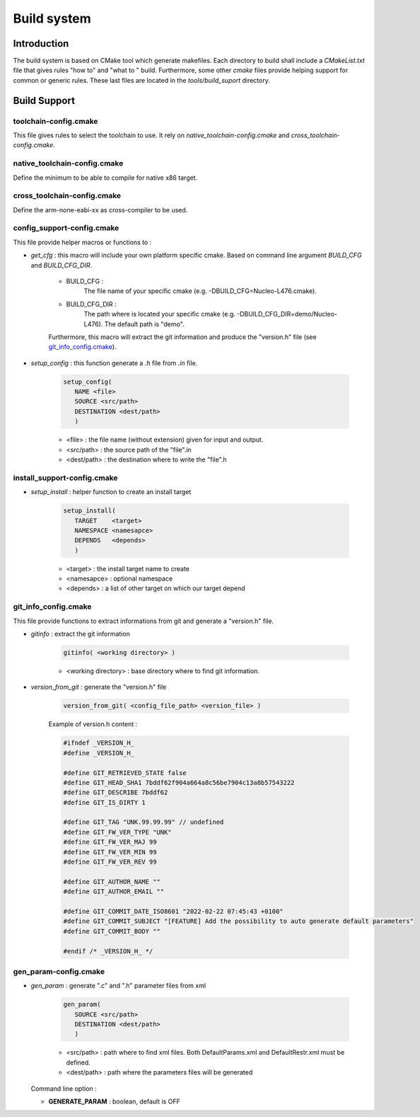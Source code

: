 
Build system
============

Introduction
------------

The build system is based on CMake tool which generate makefiles. Each directory
to build shall include a *CMakeList.txt* file that gives rules "how to" and 
"what to " build. Furthermore, some other *cmake* files provide helping support 
for common or generic rules. These last files are located in the *tools/build_suport* 
directory.     

Build Support
-------------

toolchain-config.cmake
^^^^^^^^^^^^^^^^^^^^^^

This file gives rules to select the toolchain to use. It rely on *native_toolchain-config.cmake* and *cross_toolchain-config.cmake*. 

native_toolchain-config.cmake
^^^^^^^^^^^^^^^^^^^^^^^^^^^^^

Define the minimum to be able to compile for native x86 target. 

cross_toolchain-config.cmake
^^^^^^^^^^^^^^^^^^^^^^^^^^^^

Define the arm-none-eabi-xx as cross-compiler to be used. 

config_support-config.cmake
^^^^^^^^^^^^^^^^^^^^^^^^^^^
 
This file provide helper macros or functions to :

- *get_cfg* : this macro will include your own platform specific cmake. Based on command line argument *BUILD_CFG* and *BUILD_CFG_DIR*.
   
   - BUILD_CFG : 
      The file name of your specific cmake (e.g. -DBUILD_CFG=Nucleo-L476.cmake).
   
   - BUILD_CFG_DIR : 
      The path where is located your specific cmake (e.g. -DBUILD_CFG_DIR=demo/Nucleo-L476).
      The default path is "demo".

   Furthermore, this macro will extract the git information and produce the "version.h" file (see `git_info_config.cmake`_).
   
- *setup_config* : this function generate a *.h* file from *.in* file.  

   .. code-block:: cmake
      
      setup_config(
         NAME <file> 
         SOURCE <src/path> 
         DESTINATION <dest/path>
         )

   - <file>      : the file name (without extension) given for input and output.
   - <src/path>  : the source path of the "file".in 
   - <dest/path> : the destination where to write the "file".h

install_support-config.cmake
^^^^^^^^^^^^^^^^^^^^^^^^^^^^
 
- *setup_install* : helper function to create an install target
 
   .. code-block:: cmake
      
      setup_install(
         TARGET    <target>
         NAMESPACE <namesapce>
         DEPENDS   <depends>
         )

   - <target>    : the install target name to create
   - <namesapce> : optional namespace
   - <depends>   : a list of other target on which our target depend
         
git_info_config.cmake
^^^^^^^^^^^^^^^^^^^^^

This file provide functions to extract informations from git and generate a "version.h" file.

- *gitinfo* : extract the git information

   .. code-block:: cmake
   
      gitinfo( <working directory> )

   - <working directory> : base directory where to find git information. 


- *version_from_git* : generate the "version.h" file

   .. code-block:: cmake
      
      version_from_git( <config_file_path> <version_file> )

   Example of version.h content : 
   
   .. code-block:: c
            
         #ifndef _VERSION_H_
         #define _VERSION_H_
         
         #define GIT_RETRIEVED_STATE false 
         #define GIT_HEAD_SHA1 7bddf62f904a664a8c56be7904c13a8b57543222
         #define GIT_DESCRIBE 7bddf62
         #define GIT_IS_DIRTY 1
         
         #define GIT_TAG "UNK.99.99.99" // undefined
         #define GIT_FW_VER_TYPE "UNK"
         #define GIT_FW_VER_MAJ 99
         #define GIT_FW_VER_MIN 99
         #define GIT_FW_VER_REV 99
         
         #define GIT_AUTHOR_NAME ""
         #define GIT_AUTHOR_EMAIL ""
         
         #define GIT_COMMIT_DATE_ISO8601 "2022-02-22 07:45:43 +0100"
         #define GIT_COMMIT_SUBJECT "[FEATURE] Add the possibility to auto generate default parameters"
         #define GIT_COMMIT_BODY ""
         
         #endif /* _VERSION_H_ */


gen_param-config.cmake
^^^^^^^^^^^^^^^^^^^^^^

- *gen_param* : generate ".c" and ".h" parameter files from xml

   .. code-block:: cmake
      
      gen_param( 
         SOURCE <src/path> 
         DESTINATION <dest/path>
         )
   
   - <src/path>  : path where to find xml files. Both DefaultParams.xml and DefaultRestr.xml must be defined.
   - <dest/path> : path where the parameters files will be generated
   
   
  Command line option :
  
  - **GENERATE_PARAM** : boolean, default is OFF
      

.. *****************************************************************************
.. references

.. _`Doxygen`: https://www.doxygen.nl/manual/index.html




.. only:: comment

   Build Options
   -------------
   
   "project_support-config.cmake" is the "main" cmake file that give the rules to build the project. 
   
   Available options :
   
   - DOC_COMPILE : Enable the Documentation compilation. Default is OFF.
   - BUILD_OPENWIZE : . Default is ON.
   - USE_FREERTOS : . Default is OFF.
   - BUILD_DEMO : . Default is OFF.
   - BUILD_TEST : . Default is OFF.
   - BUILD_UNITTEST : . Default is OFF.
   - BUILD_INTEGRATION_TEST : . Default is OFF.
   - BUILD_SYSTEM_TEST : . Default is OFF.
   - ENABLE_NATIVE_UNITTEST : Enable unit-test native execution. Default is OFF.
   - ENABLE_EMEBED_UNITTEST  : . Default is OFF.
   
    
   - USE_FREERTOS_SAMPLE : Enable the use of FreeRTOS sample provided by OpenWize. Default is ON)
   - USE_CRYPTO_SAMPLE : Enable the use of Crypto sample provided by OpenWize. Default is ON)
   - USE_CRC_SAMPLE : Enable the use of CRC_sw sample provided by OpenWize. Default is ON)
   - USE_REEDSOLOMON_SAMPLE : Enable the use of ReedSolomon sample provided by OpenWize. Default is ON)
   - USE_PARAMETERS_SAMPLE : Enable the use of Parameters sample provided by OpenWize. Default is ON)
   - USE_IMGSTORAGE_SAMPLE : Enable the use of ImgStorage sample provided by OpenWize. Default is ON)
   - USE_TIMEEVT_SAMPLE : Enable the use of TimeEvt sample provided by OpenWize. Default is ON)
   
   - IS_LOGGER_ENABLE : Enable the Logger in OpenWize. Default is ON)
   - USE_LOGGER_SAMPLE : Enable the use of Logger sample provided by OpenWize. Default is ON)
      
      
      
   Compilation options
   -------------------
   
   
   
   
   
   

